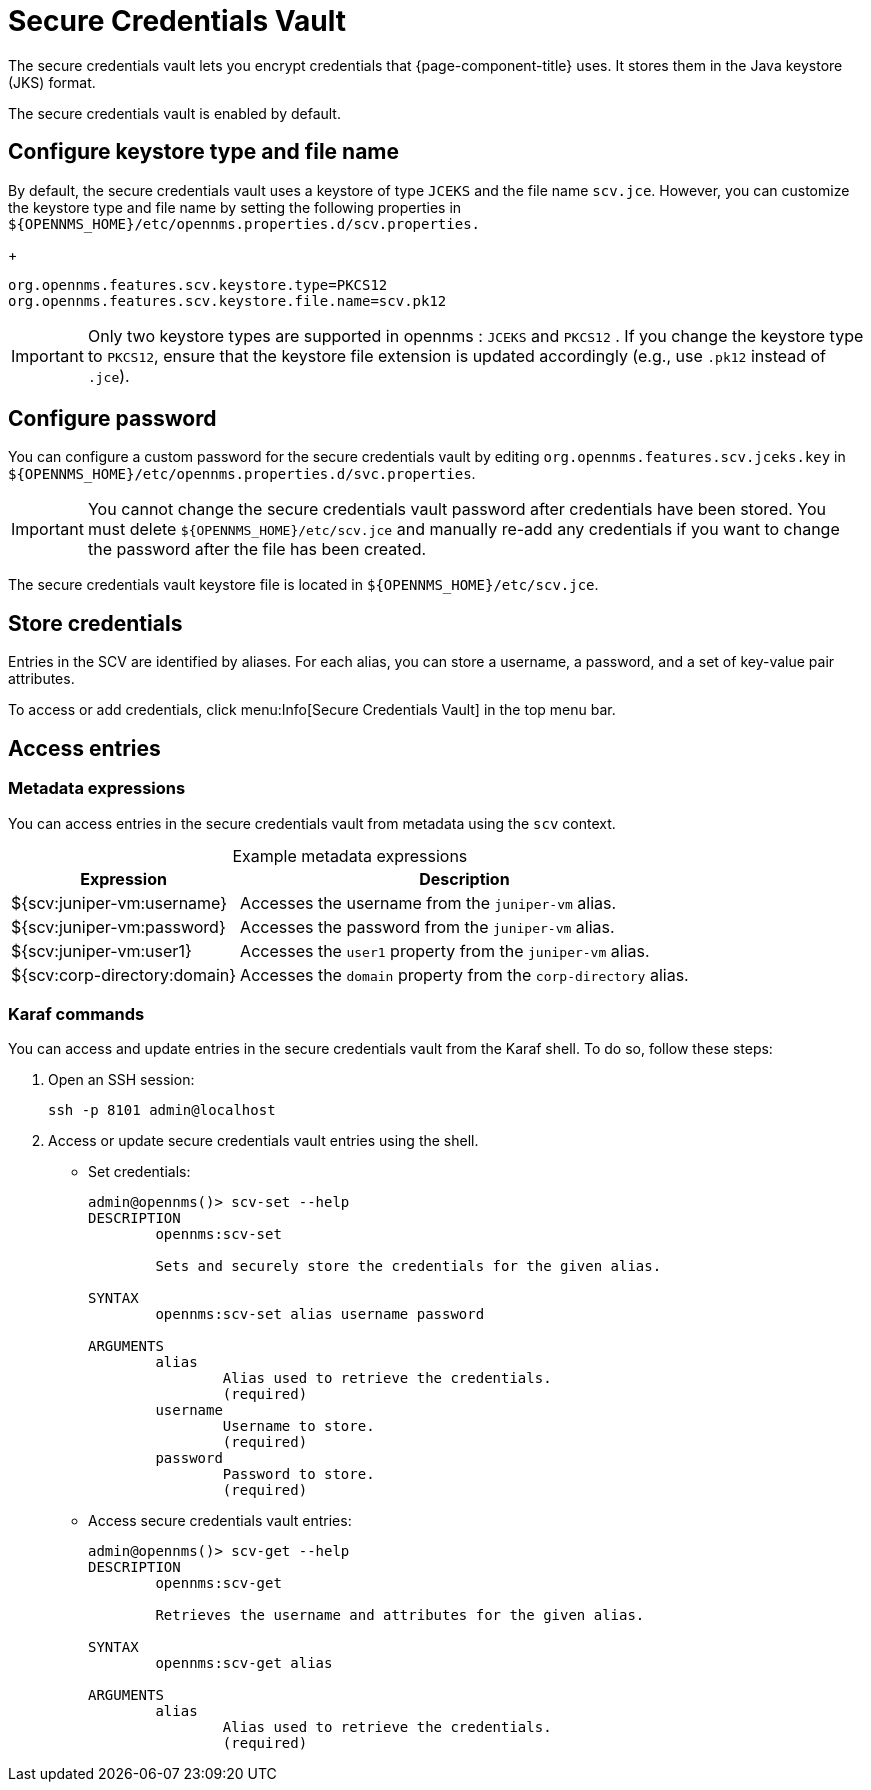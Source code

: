 
= Secure Credentials Vault
:description: Learn how to configure the secure credentials vault to encrypt the credentials that {page-component-title} uses.

The secure credentials vault lets you encrypt credentials that {page-component-title} uses.
It stores them in the Java keystore (JKS) format.

The secure credentials vault is enabled by default.

== Configure keystore type and file name
By default, the secure credentials vault uses a keystore of type `JCEKS` and the file name `scv.jce`.
However, you can customize the keystore type and file name by setting the following properties in `$\{OPENNMS_HOME}/etc/opennms.properties.d/scv.properties.`

+
[source, xml]
----
org.opennms.features.scv.keystore.type=PKCS12
org.opennms.features.scv.keystore.file.name=scv.pk12
----

IMPORTANT: Only two keystore types are supported in opennms : `JCEKS` and `PKCS12` .
If you change the keystore type to `PKCS12`, ensure that the keystore file extension is updated accordingly (e.g., use `.pk12` instead of `.jce`).

== Configure password

You can configure a custom password for the secure credentials vault by editing `org.opennms.features.scv.jceks.key` in `$\{OPENNMS_HOME}/etc/opennms.properties.d/svc.properties`.

IMPORTANT: You cannot change the secure credentials vault password after credentials have been stored.
You must delete `$\{OPENNMS_HOME}/etc/scv.jce` and manually re-add any credentials if you want to change the password after the file has been created.

The secure credentials vault keystore file is located in `$\{OPENNMS_HOME}/etc/scv.jce`.

== Store credentials

Entries in the SCV are identified by aliases.
For each alias, you can store a username, a password, and a set of key-value pair attributes.

To access or add credentials, click menu:Info[Secure Credentials Vault] in the top menu bar.

== Access entries

=== Metadata expressions

You can access entries in the secure credentials vault from metadata using the `scv` context.

[caption=]
.Example metadata expressions
[options="autowidth"]
|===
| Expression    | Description

| ${scv:juniper-vm:username}
| Accesses the username from the `juniper-vm` alias.

| ${scv:juniper-vm:password}
| Accesses the password from the `juniper-vm` alias.

| ${scv:juniper-vm:user1}
| Accesses the `user1` property from the `juniper-vm` alias.

| ${scv:corp-directory:domain}
| Accesses the `domain` property from the `corp-directory` alias.
|===

=== Karaf commands

You can access and update entries in the secure credentials vault from the Karaf shell.
To do so, follow these steps:

. Open an SSH session:
+
[source, console]
ssh -p 8101 admin@localhost

. Access or update secure credentials vault entries using the shell.
** Set credentials:
+
[source, karaf]
----
admin@opennms()> scv-set --help
DESCRIPTION
        opennms:scv-set

	Sets and securely store the credentials for the given alias.

SYNTAX
        opennms:scv-set alias username password

ARGUMENTS
        alias
                Alias used to retrieve the credentials.
                (required)
        username
                Username to store.
                (required)
        password
                Password to store.
                (required)
----

** Access secure credentials vault entries:
+
[source, karaf]
----
admin@opennms()> scv-get --help
DESCRIPTION
        opennms:scv-get

	Retrieves the username and attributes for the given alias.

SYNTAX
        opennms:scv-get alias

ARGUMENTS
        alias
                Alias used to retrieve the credentials.
                (required)
----
